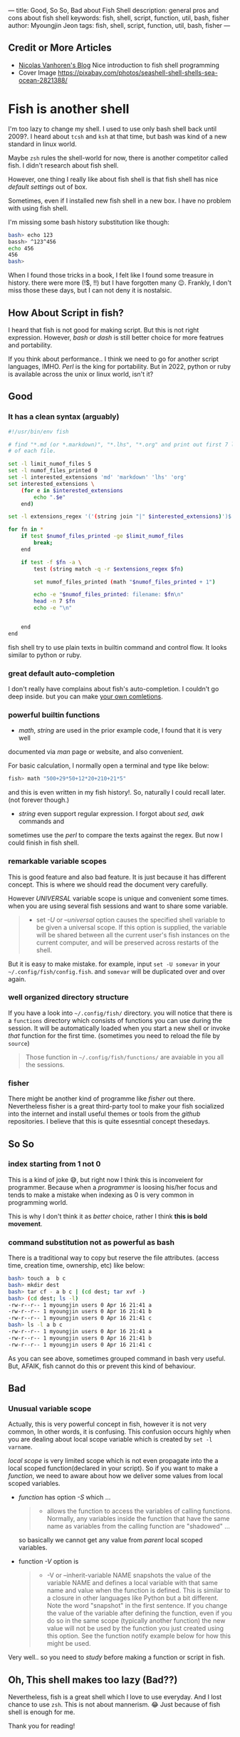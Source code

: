 ---
title: Good, So So, Bad about Fish Shell
description: general pros and cons about fish shell
keywords: fish, shell, script, function, util, bash, fisher
author: Myoungjin Jeon
tags: fish, shell, script, function, util, bash, fisher
---

#+STARTUP: inlineimages

** Credit or More Articles
 -  [[https://nicolas-van.github.io/programming-with-fish-shell][Nicolas Vanhoren's Blog]]
    Nice introduction to fish shell programming
 - Cover Image
   https://pixabay.com/photos/seashell-shell-shells-sea-ocean-2821388/

[[../images/shell.jpg]]

* Fish is another shell

I'm too lazy to change my shell. I used to use only bash shell back until 2009?.
I heard about =tcsh= and =ksh= at that time, but bash was kind of a new standard in
linux world.

Maybe =zsh= rules the shell-world for now, there is another competitor called fish.
I didn't research about fish shell.

However, one thing I really like about fish shell is that fish shell has nice
/default settings/ out of box.

Sometimes, even if I installed new fish shell in a new box. I have no problem
with using fish shell.

I'm missing some bash history substitution like though:
#+begin_src bash
  bash> echo 123
  bassh> ^123^456
  echo 456
  456
  bash>
#+end_src

When I found those tricks in a book, I felt like I found some treasure in history.
there were more (!$, !!) but I have forgotten many 😉. Frankly, I don't miss those
these days, but I can not deny it is nostalsic.

** How About Script in fish?

 I heard that fish is not good for making script. But this is not right expression.
 However, /bash/ or /dash/ is still better choice for more featrues and portability.

 If you think about performance.. I think we need to go for another script
 languages, IMHO. /Perl/ is the king for portability. But in 2022, python or ruby is
 available across the unix or linux world, isn't it?

** Good
***  It has a clean syntax (arguably)

#+begin_src sh
  #!/usr/bin/env fish

  # find "*.md (or *.markdown)", "*.lhs", "*.org" and print out first 7 lines of
  # of each file.

  set -l limit_numof_files 5
  set -l numof_files_printed 0
  set -l interested_extensions 'md' 'markdown' 'lhs' 'org'
  set interested_extensions \
      (for e in $interested_extensions
          echo ".$e"
      end)

  set -l extensions_regex '('(string join "|" $interested_extensions)')$'

  for fn in *
      if test $numof_files_printed -ge $limit_numof_files
          break;
      end

      if test -f $fn -a \
          test (string match -q -r $extensions_regex $fn)

          set numof_files_printed (math "$numof_files_printed + 1")

          echo -e "$numof_files_printed: filename: $fn\n"
          head -n 7 $fn
          echo -e "\n"


      end
  end
#+end_src
  
    fish shell try to use plain texts in builtin command and control flow. It looks
    similar to python or ruby.

*** great default auto-completion
    I don't really have complains about fish's auto-completion. I couldn't go deep
    inside. but you can make [[https://fishshell.com/docs/current/completions.html][your own comletions]].

***  powerful builtin functions
     - /math/, /string/ are used in the prior example code, I found that it is very well
     documented via /man/ page or website, and also convenient.

     For basic calculation, I normally open a terminal and type like below:
#+begin_src sh
  fish> math "500+29*50+12*20+210+21*5"
#+end_src
     and this is even written in my fish history!. So, naturally I could recall
     later. (not forever though.)

     - /string/ even support regular expression. I forgot about /sed,/ /awk/ commands and
     sometimes use the /perl/ to compare the texts against the regex. But now I could
     finish in fish shell.

***   remarkable variable scopes
     This is good feature and also bad feature. It is just because it has different concept.
     This is where we should read the document very carefully.

     However /UNIVERSAL/ variable scope is unique and convenient some times.
     when you are using several fish sessions and want to share some variable.

#+begin_quote
     - set /-U/ or /--universal/ option
       causes the specified shell variable to be given  a  universal  scope.
       If this option is supplied, the variable will be shared between all the current
       user's fish instances on the current  computer, and  will be preserved across
       restarts of the shell.
#+end_quote

     But it is easy to make mistake. for example, input =set -U somevar= in
     your ~~/.config/fish/config.fish~. and ~somevar~ will be duplicated over and over again.

***  well organized directory structure
     If you have a look into ~~/.config/fish/~ directory. you will notice that
     there is a ~functions~ directory which consists of functions you can use during
     the session. It will be automatically loaded when you start a new shell or invoke
     /that/ function for the first time. (sometimes you need to reload the file by =source=)

     #+begin_quote
     Those function in ~~/.config/fish/functions/~ are avaiable in you all the sessions.
     #+end_quote

***  fisher
     There might be another kind of programme like /fisher/ out there. Nevertheless
     fisher is a great third-party tool to make your fish socialized into the internet
     and install useful themes or tools from the /github/ repositories. I believe that
     this is quite essesntial concept thesedays.

** So So
***  index starting from 1 not 0

    This is a kind of joke 😅, but right now I think this is inconveient for programmer.
    Because when a /programmer/ is loosing his/her focus and tends to make a mistake
    when indexing as 0 is very common in programming world.

    This is why I don't think it as /better/ choice, rather I think *this is bold movement*.

***  command substitution not as powerful as bash
    There is a traditional way to copy but reserve the file attributes. (access time,
    creation time, ownership, etc) like below:

#+begin_src bash
  bash> touch a  b c
  bash> mkdir dest
  bash> tar cf - a b c | (cd dest; tar xvf -)
  bash> (cd dest; ls -l)
  -rw-r--r-- 1 myoungjin users 0 Apr 16 21:41 a
  -rw-r--r-- 1 myoungjin users 0 Apr 16 21:41 b
  -rw-r--r-- 1 myoungjin users 0 Apr 16 21:41 c
  bash> ls -l a b c
  -rw-r--r-- 1 myoungjin users 0 Apr 16 21:41 a
  -rw-r--r-- 1 myoungjin users 0 Apr 16 21:41 b
  -rw-r--r-- 1 myoungjin users 0 Apr 16 21:41 c
#+end_src

  As you can see above, sometimes grouped command in bash very useful.
  But, AFAIK, fish cannot do this or prevent this kind of behaviour.

** Bad
***  Unusual variable scope
     Actually, this is very powerful concept in fish, however it is not very common,
     In other words, it is confusing. This confusion occurs highly when you are dealing
     about local scope variable which is created by =set -l varname=.

     /local scope/ is very limited scope which is not even propagate into the a local
     scoped function(declared in your script).
     So if you want to make a /function/, we need to aware about how we deliver some
     values from local scoped variables.

     - /function/ has option /-S/ which ...
        #+begin_quote
       - allows the function to access the variables of calling functions.
          Normally, any variables inside the function  that  have
          the  same  name as variables from the calling function are "shadowed" ...
        #+end_quote

       so basically we cannot get any value from /parent/ local scoped variables.

     - function /-V/ option is
       #+begin_quote
       - -V or --inherit-variable NAME
         snapshots the value of the variable NAME and defines a local variable with
         that same name and value when the function is defined.
         This is similar to a closure in other  languages like Python but a bit
         different. Note the word "snapshot" in the first sentence. If you change the
         value of the variable after defining the function, even if
         you  do  so  in  the same scope (typically another function) the new value
         will not be used by the function you just created using this  option.  See
         the function notify example below for how this might be used.
       #+end_quote

     Very well.. so you need to /study/ before making a function or script in fish.

** Oh, This shell makes too lazy (Bad??)

Nevertheless, fish is a great shell which I love to use everyday. And I lost chance
to use =zsh=. This is not about mannerism. 😂 Just because of fish shell is enough for me. 

Thank you for reading!
